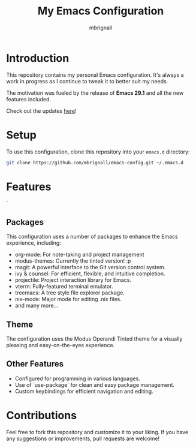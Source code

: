 #+TITLE: My Emacs Configuration
#+AUTHOR: mbrignall

* Introduction

This repository contains my personal Emacs configuration. It's always a work in progress as I continue to tweak it to better suit my needs.

The motivation was fueled by the release of *Emacs 29.1* and all the new features included.

Check out the updates [[https://www.masteringemacs.org/article/whats-new-in-emacs-29-1][here]]!

* Setup

To use this configuration, clone this repository into your ~emacs.d~ directory:

#+BEGIN_SRC bash
 git clone https://github.com/mbrignall/emacs-config.git ~/.emacs.d
#+END_SRC

* Features
`
** Packages

This configuration uses a number of packages to enhance the Emacs experience, including:

- org-mode: For note-taking and project management
- modus-themes: Currently the tinted version! :p
- magit: A powerful interface to the Git version control system.
- ivy & counsel: For efficient, flexible, and intuitive completion.
- projectile: Project interaction library for Emacs.
- vterm: Fully-featured terminal emulator.
- treemacs: A tree style file explorer package.
- nix-mode: Major mode for editing .nix files.
- and many more...
 
** Theme

The configuration uses the Modus Operandi Tinted theme for a visually pleasing and easy-on-the-eyes experience.

** Other Features

- Configured for programming in various languages.
- Use of `use-package` for clean and easy package management.
- Custom keybindings for efficient navigation and editing.

* Contributions

Feel free to fork this repository and customize it to your liking. If you have any suggestions or improvements, pull requests are welcome!
